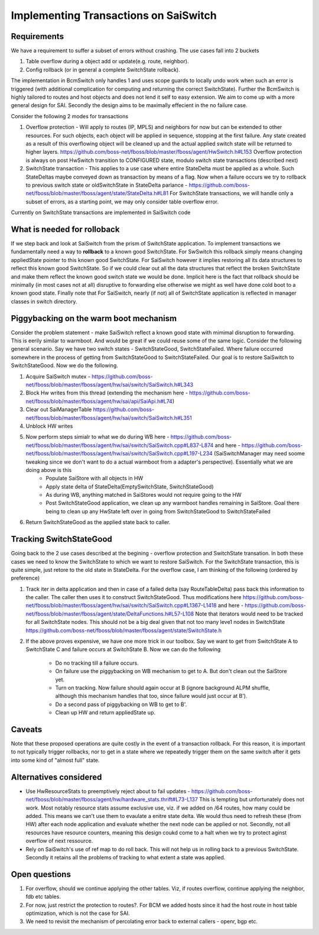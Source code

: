 Implementing Transactions on SaiSwitch
==========================================


Requirements
-------------

We have a requirement to suffer a subset of errors without crashing. The use cases
fall into 2 buckets

#. Table overflow during a object add or update(e.g. route, neighbor). 
#. Config rollback (or in general a complete SwitchState rollback).
    
The implementation in BcmSwitch only handles 1 and uses scope guards to locally 
undo work when such an error is triggered (with additional complication for computing 
and returning the correct SwitchState). Further the BcmSwitch is highly tailored to
routes and host objects and does not lend it self to easy extension. We aim to come
up with a more general design for SAI. Secondly the design aims to be maximally 
effecient in the no failure case. 

Consider the following 2 modes for transactions

#. Overflow protection - Will apply to routes (IP, MPLS) and neighbors for now but can be 
   extended to other resources. For such objects, each object will be applied in sequence,
   stopping at the first failure. Any state created as a result of this overflowing object
   will be cleaned up and the actual applied switch state will be returned to higher layers.
   https://github.com/boss-net/fboss/blob/master/fboss/agent/HwSwitch.h#L153
   Overflow protection is always on post HwSwitch transition to CONFIGURED state,  modulo 
   switch state transactions (described next)
#. SwitchState transaction - This applies to a use case where entire StateDelta must be 
   applied as a whole. Such StateDeltas maybe conveyed down as transaction by means 
   of a flag. Now when a failure occurs we try to rollback to previous switch state
   or oldSwitchState in StateDelta parlance - https://github.com/boss-net/fboss/blob/master/fboss/agent/state/StateDelta.h#L81
   For SwitchState transactions, we will handle only a subset of errors, as a starting
   point, we may only consider table overflow error. 

Currently on SwitchState transactions are implemented in SaiSwitch code

What is needed for rolloback
-------------------------------
If we step back and look at SaiSwitch from the prism of SwitchState application. To implement 
transactions we fundamentally need a way to **rollback** to a known good SwitchState. For SwSwitch
this rollback simply means changing appliedState pointer to this known good SwitchState. For
SaiSwitch however it implies restoring all its data structures to reflect this known good
SwitchState. So if we could clear out all the data structures that reflect the broken 
SwitchState and make them reflect the known good switch state we would be done. Implicit here
is the fact that rollback should be minimally (in most cases not at all) disruptive to forwarding
else otherwise we might as well have done cold boot to a known good state. 
Finally note that For SaiSwitch, nearly (if not) all of SwitchState application is reflected 
in manager classes in switch directory. 

Piggybacking on the warm boot mechanism
----------------------------------------

Consider the problem statement - make SaiSwitch reflect a known good state with mimimal disruption
to forwarding. This is eerily similar to warmboot. And would be great if we could reuse some of
the same logic. 
Consider the following general scenario. Say we have two switch states - SwitchStateGood, 
SwitchStateFailed. Where failure occurred somewhere in the process of getting from 
SwitchStateGood to SwitchStateFailed. Our goal is to restore SaiSwitch to SwitchStateGood.
Now we do the following.

#. Acquire SaiSwitch mutex - https://github.com/boss-net/fboss/blob/master/fboss/agent/hw/sai/switch/SaiSwitch.h#L343
#. Block Hw writes from this thread (extending the mechanism here - https://github.com/boss-net/fboss/blob/master/fboss/agent/hw/sai/api/SaiApi.h#L74)
#. Clear out SaiManagerTable https://github.com/boss-net/fboss/blob/master/fboss/agent/hw/sai/switch/SaiSwitch.h#L351
#. Unblock HW writes
#. Now perform steps simialr to what we do during WB here - https://github.com/boss-net/fboss/blob/master/fboss/agent/hw/sai/switch/SaiSwitch.cpp#L837-L874 and here - https://github.com/boss-net/fboss/blob/master/fboss/agent/hw/sai/switch/SaiSwitch.cpp#L197-L234 (SaiSwitchManager may need soome tweaking since we don't want to do a actual warmboot from a adapter's perspective). Essentially what we are doing above is this 
    * Populate SaiStore with all objects in HW
    * Apply state delta of StateDelta(EmptySwitchState, SwitchStateGood)
    * As during WB, anything matched in SaiStores would not require going to the HW
    * Post SwitchStateGood application, we clean up any warmboot handles remaining in SaiStore. Goal there being to clean up any HwState left over in going from SwitchStateGood to SwitchStateFailed
#. Return SwitchStateGood as the applied state back to caller. 


Tracking SwitchStateGood
--------------------------
Going back to the 2 use cases described at the begining - overflow protection and SwitchState
transation. In both these cases we need to know the SwitchState to which we want to restore 
SaiSwitch. For the SwitchState transaction, this is quite simple, just retore to the old state
in StateDelta. For the overflow case, I am thinking of the following (ordered by preference)

#. Track iter in delta application and then in case of a failed delta (say RouteTableDelta)
   pass back this information to the caller. The caller then uses it to construct SwitchStateGood.
   Thus modifications here https://github.com/boss-net/fboss/blob/master/fboss/agent/hw/sai/switch/SaiSwitch.cpp#L1367-L1418
   and here - https://github.com/boss-net/fboss/blob/master/fboss/agent/state/DeltaFunctions.h#L57-L108
   Note that iterators would need to be tracked for all SwitchState nodes. This should not be a
   big deal given that not too many leve1 nodes in SwitchState https://github.com/boss-net/fboss/blob/master/fboss/agent/state/SwitchState.h
#. If the above proves expensive, we have one more trick in our toolbox. 
   Say we want to get from SwitchState A to SwitchState C and failure occurs 
   at SwitchState B. Now we can do the following
    * Do no tracking till a failure occurs. 
    * On failure use the piggybacking on WB mechanism to get to A. But don't clean out the
      SaiStore yet. 
    * Turn on tracking. Now failure should again occur at B (ignore background ALPM shuffle,
      although this mechanism handles that too, since failure would just occur at B'). 
    * Do a second pass of piggybacking on WB to get to B'. 
    * Clean up HW and return appliedState up.

Caveats
--------
Note that these proposed operations are quite costly in the event of a
transaction rollback. For this reason, it is important to not typically trigger rollbacks,
nor to get in a state where we repeatedly trigger them on the same switch after
it gets into some kind of "almost full" state.

Alternatives considered
------------------------
* Use HwResourceStats to preemptively reject about to fail updates - https://github.com/boss-net/fboss/blob/master/fboss/agent/hw/hardware_stats.thrift#L73-L137
  This is tempting but unfortunately does not work. Most notably resource stats assume exclusive use, viz. if we added on /64 routes, how many could be added. This means we can't use them to evaulate 
  a enitre state delta. We would thus need to refresh these (from HW) after each node application and evaluate whether the next node can be applied or not. Secondly, not all resources have resource
  counters, meaning this design coukd come to a halt when we try to protect aginst overflow of next ressource. 
* Rely on SaiSwitch's use of ref map to do roll back. This will not help us in rolling back to a previous SwitchState. Secondly it retains all the problems of tracking to what extent a state was applied.

Open questions
---------------
#. For overflow, should we continue applying the other tables. Viz, if routes overflow, 
   continue applying the neighbor, fdb etc tables. 
#. For now, just restrict the protection to routes?. For BCM we added hosts since it had
   the host route in host table optimization, which is not the case for SAI. 
#. We need to revisit the mechanism of percolating error back to external callers - openr,
   bgp etc. 


